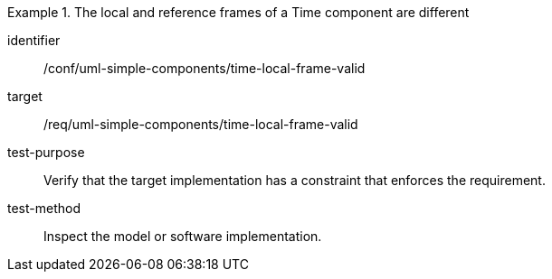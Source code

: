 [abstract_test]
.The local and reference frames of a Time component are different
====
[%metadata]
identifier:: /conf/uml-simple-components/time-local-frame-valid

target:: /req/uml-simple-components/time-local-frame-valid

test-purpose:: Verify that the target implementation has a constraint that enforces the requirement.

test-method:: Inspect the model or software implementation.
====
